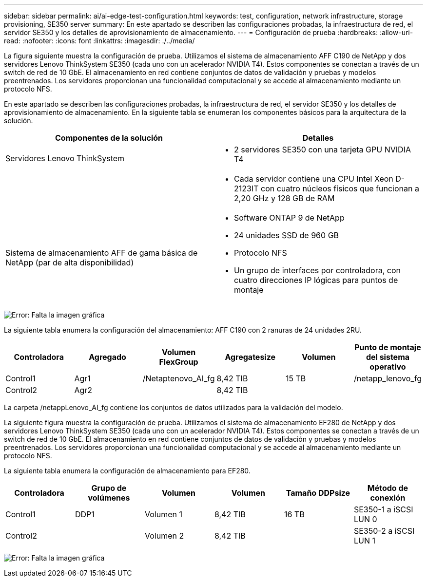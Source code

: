 ---
sidebar: sidebar 
permalink: ai/ai-edge-test-configuration.html 
keywords: test, configuration, network infrastructure, storage provisioning, SE350 server 
summary: En este apartado se describen las configuraciones probadas, la infraestructura de red, el servidor SE350 y los detalles de aprovisionamiento de almacenamiento. 
---
= Configuración de prueba
:hardbreaks:
:allow-uri-read: 
:nofooter: 
:icons: font
:linkattrs: 
:imagesdir: ./../media/


[role="lead"]
La figura siguiente muestra la configuración de prueba. Utilizamos el sistema de almacenamiento AFF C190 de NetApp y dos servidores Lenovo ThinkSystem SE350 (cada uno con un acelerador NVIDIA T4). Estos componentes se conectan a través de un switch de red de 10 GbE. El almacenamiento en red contiene conjuntos de datos de validación y pruebas y modelos preentrenados. Los servidores proporcionan una funcionalidad computacional y se accede al almacenamiento mediante un protocolo NFS.

En este apartado se describen las configuraciones probadas, la infraestructura de red, el servidor SE350 y los detalles de aprovisionamiento de almacenamiento. En la siguiente tabla se enumeran los componentes básicos para la arquitectura de la solución.

|===
| Componentes de la solución | Detalles 


| Servidores Lenovo ThinkSystem  a| 
* 2 servidores SE350 con una tarjeta GPU NVIDIA T4




|   a| 
* Cada servidor contiene una CPU Intel Xeon D-2123IT con cuatro núcleos físicos que funcionan a 2,20 GHz y 128 GB de RAM




| Sistema de almacenamiento AFF de gama básica de NetApp (par de alta disponibilidad)  a| 
* Software ONTAP 9 de NetApp
* 24 unidades SSD de 960 GB
* Protocolo NFS
* Un grupo de interfaces por controladora, con cuatro direcciones IP lógicas para puntos de montaje


|===
image:ai-edge-image10.png["Error: Falta la imagen gráfica"]

La siguiente tabla enumera la configuración del almacenamiento: AFF C190 con 2 ranuras de 24 unidades 2RU.

|===
| Controladora | Agregado | Volumen FlexGroup | Agregatesize | Volumen | Punto de montaje del sistema operativo 


| Control1 | Agr1 | /Netaptenovo_AI_fg | 8,42 TIB | 15 TB | /netapp_lenovo_fg 


| Control2 | Agr2 |  | 8,42 TIB |  |  
|===
La carpeta /netappLenovo_AI_fg contiene los conjuntos de datos utilizados para la validación del modelo.

La siguiente figura muestra la configuración de prueba. Utilizamos el sistema de almacenamiento EF280 de NetApp y dos servidores Lenovo ThinkSystem SE350 (cada uno con un acelerador NVIDIA T4). Estos componentes se conectan a través de un switch de red de 10 GbE. El almacenamiento en red contiene conjuntos de datos de validación y pruebas y modelos preentrenados. Los servidores proporcionan una funcionalidad computacional y se accede al almacenamiento mediante un protocolo NFS.

La siguiente tabla enumera la configuración de almacenamiento para EF280.

|===
| Controladora | Grupo de volúmenes | Volumen | Volumen | Tamaño DDPsize | Método de conexión 


| Control1 | DDP1 | Volumen 1 | 8,42 TIB | 16 TB | SE350-1 a iSCSI LUN 0 


| Control2 |  | Volumen 2 | 8,42 TIB |  | SE350-2 a iSCSI LUN 1 
|===
image:ai-edge-image11.png["Error: Falta la imagen gráfica"]
